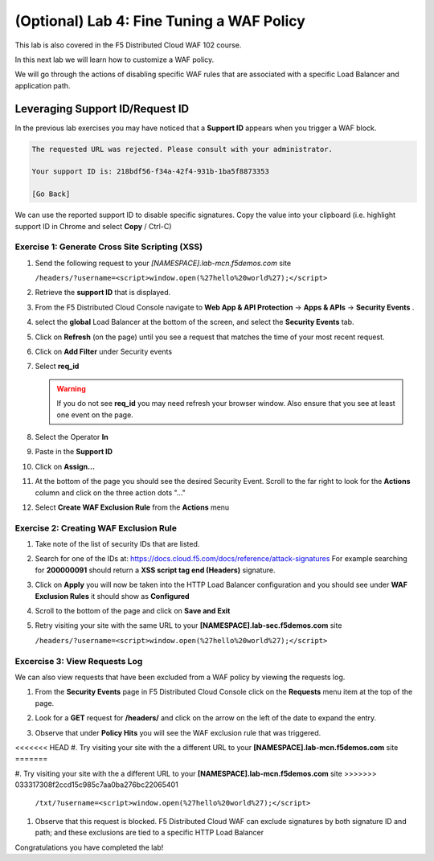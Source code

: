 (Optional) Lab 4: Fine Tuning a WAF Policy
===============================

This lab is also covered in the F5 Distributed Cloud WAF 102 course.
 
In this next lab we will learn how to customize a WAF policy.

We will go through the actions of disabling specific WAF rules that 
are associated with a specific Load Balancer and application path.

Leveraging Support ID/Request ID
--------------------------------

In the previous lab exercises you may have noticed that a **Support ID** appears 
when you trigger a WAF block.

.. code-block::
   
   The requested URL was rejected. Please consult with your administrator.
   
   Your support ID is: 218bdf56-f34a-42f4-931b-1ba5f8873353
   
   [Go Back]
   
We can use the reported support ID to disable specific signatures.  Copy the value into your clipboard (i.e. highlight support ID in Chrome and select **Copy** / Ctrl-C)

Exercise 1: Generate Cross Site Scripting (XSS)
^^^^^^^^^^^^^^^^^^^^^^^^^^^^^^^^^^^^^^^^^^^^^^^

#. Send the following request to your `[NAMESPACE].lab-mcn.f5demos.com` site

   ``/headers/?username=<script>window.open(%27hello%20world%27);</script>``

#. Retrieve the **support ID** that is displayed.

#. From the F5 Distributed Cloud Console navigate to **Web App & API Protection** -> **Apps & APIs** -> **Security Events** .

#. select the **global** Load Balancer at the bottom of the screen, and select the **Security Events** tab.

#. Click on **Refresh** (on the page) until you see a request that matches the time of your most recent request.

   .. image:: _static/screenshot-global-vip-public-security-events-refresh.png   
#. Click on **Add Filter** under Security events
   
   .. image:: _static/screenshot-global-vip-public-security-events-add-filter.png

#. Select **req_id**
   
   .. warning:: If you do not see **req_id** you may need refresh your browser window.  Also ensure that you see at least one event on the page.
#. Select the Operator **In**
#. Paste in the **Support ID**
   
   .. image:: _static/screenshot-global-vip-public-security-events-paste-req-id.png
   
#. Click on **Assign...**
   
   .. image:: _static/screenshot-global-vip-public-security-events-paste-req-id-assign.png
   
#. At the bottom of the page you should see the desired Security Event.  Scroll to the far right to look for the **Actions** column and click on the three action dots "..."
#. Select **Create WAF Exclusion Rule** from the **Actions** menu
   
   .. image:: _static/create-exception-rule-action.png
      :width: 75%

Exercise 2: Creating WAF Exclusion Rule
^^^^^^^^^^^^^^^^^^^^^^^^^^^^^^^^^^^^^^^

#. Take note of the list of security IDs that are listed.

   .. image:: _static/waf-exclusion-rules-ids.png
      :width: 75%
	  
#. Search for one of the IDs at: https://docs.cloud.f5.com/docs/reference/attack-signatures
   For example searching for **200000091** should return a **XSS script tag end (Headers)** signature.
#. Click on **Apply** you will now be taken into the HTTP Load Balancer configuration and you should see under **WAF Exclusion Rules** it should show as **Configured**
#. Scroll to the bottom of the page and click on **Save and Exit**
#. Retry visiting your site with the same URL to your **[NAMESPACE].lab-sec.f5demos.com** site

   ``/headers/?username=<script>window.open(%27hello%20world%27);</script>``

Excercise 3: View Requests Log
^^^^^^^^^^^^^^^^^^^^^^^^^^^^^^

We can also view requests that have been excluded from a WAF policy by viewing 
the requests log.

#. From the **Security Events** page in F5 Distributed Cloud Console click on the **Requests** menu item at the top of the page.
#. Look for a **GET** request for **/headers/** and click on the arrow on the left of the date to expand the entry.
#. Observe that under **Policy Hits** you will see the WAF exclusion rule that was triggered.
   
   .. image:: _static/requests-policy-exclusion.png
      :width: 50%
<<<<<<< HEAD
#. Try visiting your site with the a different URL to your **[NAMESPACE].lab-mcn.f5demos.com** site
=======
	  
#. Try visiting your site with the a different URL to your **[NAMESPACE].lab-mcn.f5demos.com** site
>>>>>>> 033317308f2ccd15c985c7aa0ba276bc22065401
   ``/txt/?username=<script>window.open(%27hello%20world%27);</script>``
#. Observe that this request is blocked.  F5 Distributed Cloud WAF can exclude signatures by both signature ID and path; and these exclusions are tied to a specific HTTP Load Balancer

Congratulations you have completed the lab!
